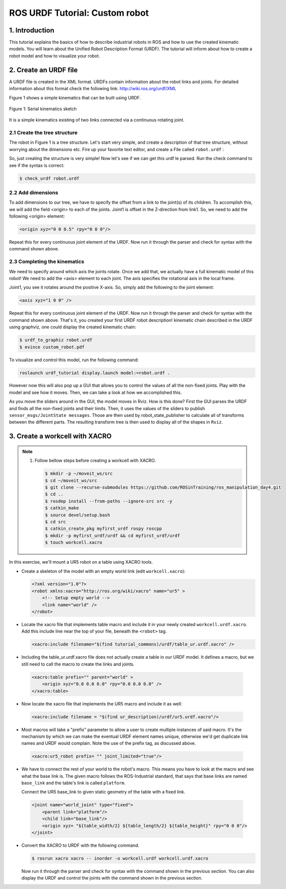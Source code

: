 ROS URDF Tutorial: Custom robot
===============================

1. Introduction
----------------

This tutorial explains the basics of how to describe industrial robots in ROS and how to use
the created kinematic models. You will learn about the Unified Robot Description Format
(URDF). The tutorial will inform about how to create a robot model and how to visualize your
robot.

2. Create an URDF file
-----------------------

A URDF file is created in the XML format. URDFs contain information about the robot links
and joints. For detailed information about this format check the following link:
http://wiki.ros.org/urdf/XML

Figure 1 shows a simple kinematics that can be built using URDF.

.. figure:: /_static/day4/urdf_1.png
   :width: 200px
   :align: center

   Figure 1: Serial kinematics sketch

It is a simple kinematics existing of two links connected via a continuous rotating joint.

2.1 Create the tree structure
~~~~~~~~~~~~~~~~~~~~~~~~~~~~~

The robot in Figure 1 is a tree structure. Let's start very simple, and create a description of that
tree structure, without worrying about the dimensions etc. Fire up your favorite text editor,
and create a File called ``robot.urdf`` :

.. code-block:: xml
    :linenos:

    <?xml version="1.0"?>
    <robot name="custum_robot">
        <!-- Outside world-->
        <link name="world" />
        <!-- Base of the robot -->
        <link name="base_link" />

        <joint name="base_joint" type="fixed">
            <parent link="world"/>
            <child link="base_link"/>
        </joint>

        <!-- Add a continuosly rotating joint connecting the 
        fixed base to the moveable link -->

        <joint name="joint1" type="continuous">
            <parent link="base_link"/>
            <child link="link1"/>
        </joint>

        <!-- Moveable link-->
        <link name="link1"/>
    </robot>

So, just creating the structure is very simple! Now let's see if we can get this urdf le parsed.
Run the check command to see if the syntax is correct:

.. code-block:: bash 

    $ check_urdf robot.urdf

2.2 Add dimensions
~~~~~~~~~~~~~~~~~~

To add dimensions to our tree, we have to specify the offset from a link to the joint(s) of its
children. To accomplish this, we will add the field <origin> to each of the joints.
Joint1 is offset in the Z-direction from link1. So, we need to add the following <origin> element:

.. code-block:: xml

    <origin xyz="0 0 0.5" rpy="0 0 0"/>

Repeat this for every continuous joint element of the URDF. Now run it through the parser
and check for syntax with the command shown above.

2.3 Completing the kinematics
~~~~~~~~~~~~~~~~~~~~~~~~~~~~~

We need to specify around which axis the joints rotate. Once we add that, we actually have a
full kinematic model of this robot! We need to add the <axis> element to each joint. The axis
specifies the rotational axis in the local frame.

Joint1, you see it rotates around the positive X-axis. So, simply add the following to the joint
element:

.. code-block:: xml

    <axis xyz="1 0 0" />

Repeat this for every continuous joint element of the URDF. Now run it through the parser
and check for syntax with the command shown above.
That's it, you created your first URDF robot description!
kinematic chain described in the URDF using graphviz, one could display the created
kinematic chain:

.. code-block:: bash

    $ urdf_to_graphiz robot.urdf
    $ evince custom_robot.pdf

.. figure:: /_static/day4/urdf_2.png
   :width: 200px
   :align: center

To visualize and control this model, run the following command:

.. code-block:: bash

    roslaunch urdf_tutorial display.launch model:=robot.urdf .

However now this will also pop up a GUI that allows you to control the values of all the non-fixed joints. Play with the model and see how it moves. Then, we can take a look at how we accomplished this.

As you move the sliders around in the GUI, the model moves in Rviz. How is this done? First the GUI parses the URDF and finds all the non-fixed joints and their limits.
Then, it uses the values of the sliders to publish ``sensor_msgs/JointState messages``. Those are then used by
robot_state_publisher to calculate all of transforms between the different parts. The resulting
transform tree is then used to display all of the shapes in ``Rviz``.

3. Create a workcell with XACRO
-------------------------------

.. note:: 

    1. Follow bellow steps before creating a workcell with XACRO.
       
       .. code-block:: bash
          
          $ mkdir -p ~/moveit_ws/src 
          $ cd ~/moveit_ws/src 
          $ git clone --recurse-submodules https://github.com/ROSinTraining/ros_manipulation_day4.git 
          $ cd .. 
          $ rosdep install --from-paths --ignore-src src -y 
          $ catkin_make 
          $ source devel/setup.bash
          $ cd src 
          $ catkin_create_pkg myfirst_urdf rospy roscpp
          $ mkdir -p myfirst_urdf/urdf && cd myfirst_urdf/urdf 
          $ touch workcell.xacro

In this exercise, we'll mount a UR5 robot on a table using XACRO tools.

* Create a skeleton of the model with an empty world link (edit ``workcell.xacro``):
  
  .. code-block:: xml

    <?xml version="1.0"?> 
    <robot xmlns:xacro="http://ros.org/wiki/xacro" name="ur5" >
        <!-- Setup empty world -->
        <link name="world" />
    </robot>

* Locate the xacro file that implements table macro and include it in your newly created ``workcell.urdf.xacro``. 
  Add this include line near the top of your file, beneath the ``<robot>`` tag. 
  
  .. code-block:: xml
    
    <xacro:include filename="$(find tutorial_commons)/urdf/table_ur.urdf.xacro" />

* Including the table_ur.urdf.xacro file does not actually create a table in our URDF model. 
  It defines a macro, but we still need to call the macro to create the links and joints.

 .. code-block:: xml

    <xacro:table prefix="" parent="world" >
        <origin xyz="0.0 0.0 0.0" rpy="0.0 0.0 0.0" />
    </xacro:table>

* Now locate the xacro file that implements the UR5 macro and include it as well:
  
 .. code-block:: xml

    <xacro:include filename = "$(find ur_description)/urdf/ur5.urdf.xacro"/>

* Most macros will take a "prefix" parameter to allow a user to create multiple instances
  of said macro. It's the mechanism by which we can make the eventual URDF element
  names unique, otherwise we'd get duplicate link names and URDF would complain.
  Note the use of the prefix tag, as discussed above.

 .. code-block:: xml

    <xacro:ur5_robot prefix= "" joint_limited="true"/>

* We have to connect the rest of your world to the robot's macro. This means you have
  to look at the macro and see what the base link is. The given macro follows the ROS-Industrial 
  standard, that says that base links are named ``base_link`` and the table's link
  is called ``platform``.
  
  Connect the UR5 base_link to given static geometry of the table with a fixed link.

 .. code-block:: xml

    <joint name="world_joint" type="fixed">
        <parent link="platform"/>
        <child link="base_link"/>
        <origin xyz= "${table_width/2} ${table_length/2} ${table_height}" rpy="0 0 0"/>
    </joint>

* Convert the XACRO to URDF with the following command.
  
  .. code-block:: bash

    $ rosrun xacro xacro -- inorder -o workcell.urdf workcell.urdf.xacro

  Now run it through the parser and check for syntax with the command shown in the
  previous section. You can also display the URDF and control the joints with the command
  shown in the previous section.



